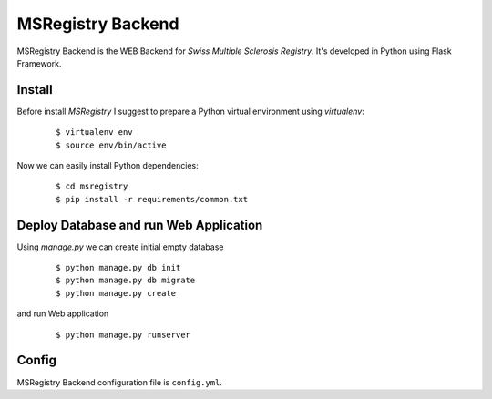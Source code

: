 ========================================================================
    MSRegistry Backend
========================================================================

.. This file follows reStructuredText markup syntax; see
   http://docutils.sf.net/rst.html for more information


MSRegistry Backend is the WEB Backend for *Swiss Multiple Sclerosis Registry*.
It's developed in Python using Flask Framework.


Install
=======

Before install *MSRegistry* I suggest to prepare a Python virtual environment
using `virtualenv`:

   ::

      $ virtualenv env
      $ source env/bin/active

Now we can easily install Python dependencies: 

   ::

      $ cd msregistry
      $ pip install -r requirements/common.txt


Deploy Database and run Web Application
=======================================

Using `manage.py` we can create initial empty database

   ::

      $ python manage.py db init
      $ python manage.py db migrate
      $ python manage.py create

and run Web application

   ::

      $ python manage.py runserver


Config
======

MSRegistry Backend configuration file is ``config.yml``.


.. References

.. _`Flask`: http://flask.pocoo.org/
.. _`SQLAlchemy`: http://www.sqlalchemy.org/
.. _`Alembic`: https://alembic.readthedocs.org/
